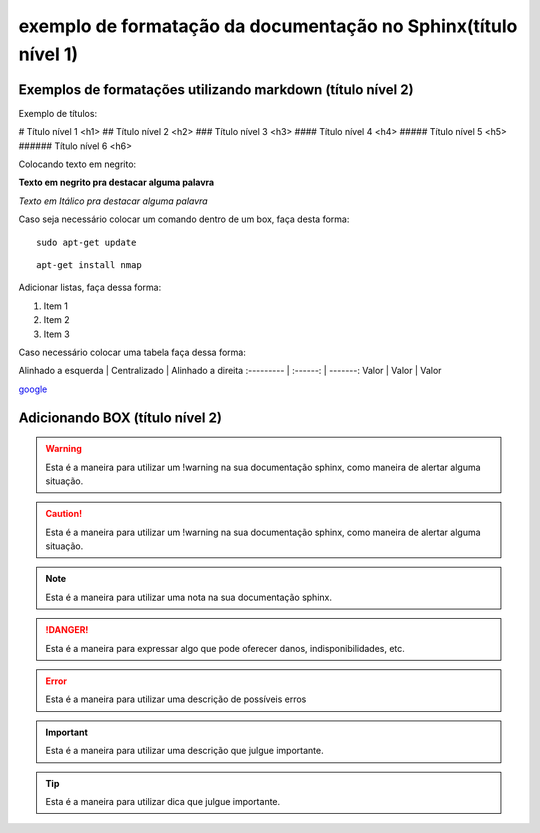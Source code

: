 exemplo de formatação da documentação no Sphinx(título nível 1)
==================================================================

Exemplos de formatações utilizando markdown (título nível 2)
--------------------------------------------------------------------


Exemplo de títulos:

# Título nível 1 <h1>
## Título nível 2 <h2>
### Título nível 3 <h3>
#### Título nível 4 <h4>
##### Título nível 5 <h5>
###### Título nível 6 <h6>


Colocando texto em negrito:

**Texto em negrito pra destacar alguma palavra**


*Texto em Itálico pra destacar alguma palavra*


Caso seja necessário colocar um comando dentro de um box, faça desta forma:

::
	
	sudo apt-get update
	
::

	apt-get install nmap	


Adicionar listas, faça dessa forma:

1. Item 1
2. Item 2
3. Item 3

Caso necessário colocar uma tabela faça dessa forma:

Alinhado a esquerda | Centralizado | Alinhado a direita
:--------- | :------: | -------:
Valor | Valor | Valor



`google <http://google.com.br>`_



Adicionando BOX (título nível 2)
------------------------------------------------

.. warning::
	         
			 Esta é a maneira para utilizar um !warning na sua documentação sphinx, como maneira de alertar alguma situação.
	
.. caution::
             
			 Esta é a maneira para utilizar um !warning na sua documentação sphinx, como maneira de alertar alguma situação.
			
.. note::
           
		   Esta é a maneira para utilizar uma nota na sua documentação sphinx.
	

.. danger::
            
			Esta é a maneira para expressar algo que pode oferecer danos, indisponibilidades, etc.

.. error::
           
		   Esta é a maneira para utilizar uma descrição de possíveis erros 

.. important::
               
			   Esta é a maneira para utilizar uma descrição  que julgue importante.

.. tip::
         
		 Esta é a maneira para utilizar dica  que julgue importante.  
